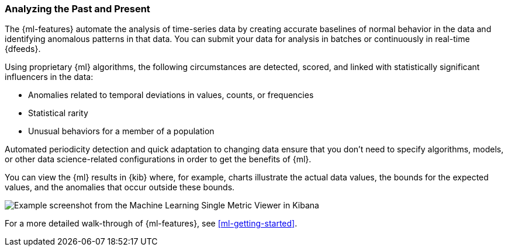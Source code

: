 [float]
[[ml-analyzing]]
=== Analyzing the Past and Present

The {ml-features} automate the analysis of time-series data by creating
accurate baselines of normal behavior in the data and identifying anomalous
patterns in that data. You can submit your data for analysis in batches or
continuously in real-time {dfeeds}.

Using proprietary {ml} algorithms, the following circumstances are detected,
scored, and linked with statistically significant influencers in the data:

* Anomalies related to temporal deviations in values, counts, or frequencies
* Statistical rarity
* Unusual behaviors for a member of a population

Automated periodicity detection and quick adaptation to changing data ensure
that you don’t need to specify algorithms, models, or other data science-related
configurations in order to get the benefits of {ml}.

You can view the {ml} results in {kib} where, for example, charts illustrate the
actual data values, the bounds for the expected values, and the anomalies that
occur outside these bounds.

[role="screenshot"]
image::ml/images/ml-gs-job-analysis.jpg["Example screenshot from the Machine Learning Single Metric Viewer in Kibana"]

For a more detailed walk-through of {ml-features}, see
<<ml-getting-started>>.


